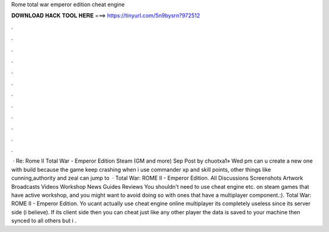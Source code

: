 Rome total war emperor edition cheat engine

𝐃𝐎𝐖𝐍𝐋𝐎𝐀𝐃 𝐇𝐀𝐂𝐊 𝐓𝐎𝐎𝐋 𝐇𝐄𝐑𝐄 ===> https://tinyurl.com/5n9bysrn?972512

.

.

.

.

.

.

.

.

.

.

.

.

 · Re: Rome II Total War - Emperor Edition Steam (GM and more) Sep Post by chuotxa1» Wed pm can u create a new one with build because the game keep crashing when i use commander xp and skill points, other things like cunning,authority and zeal can jump to   · Total War: ROME II - Emperor Edition. All Discussions Screenshots Artwork Broadcasts Videos Workshop News Guides Reviews You shouldn't need to use cheat engine etc. on steam games that have active workshop, and you might want to avoid doing so with ones that have a multiplayer component.:). Total War: ROME II - Emperor Edition. Yo ucant actually use cheat engine online multiplayer its completely useless since its server side (i believe). If its client side then you can cheat just like any other player the data is saved to your machine then synced to all others but i .